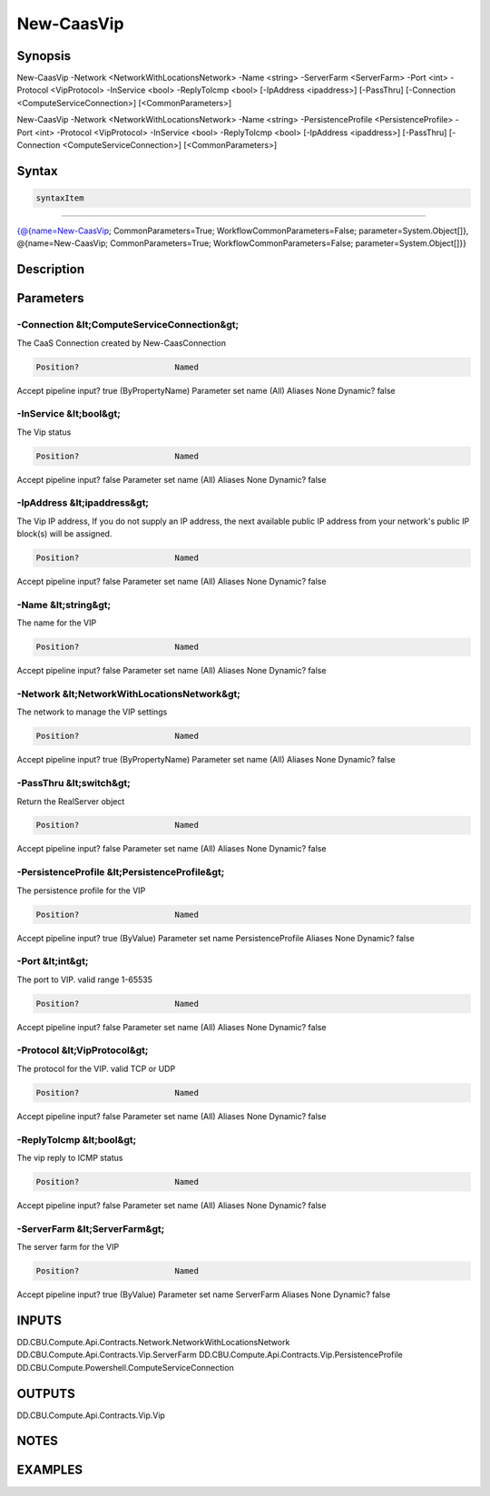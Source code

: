 ﻿New-CaasVip
===================

Synopsis
--------


New-CaasVip -Network <NetworkWithLocationsNetwork> -Name <string> -ServerFarm <ServerFarm> -Port <int> -Protocol <VipProtocol> -InService <bool> -ReplyToIcmp <bool> [-IpAddress <ipaddress>] [-PassThru] [-Connection <ComputeServiceConnection>] [<CommonParameters>]

New-CaasVip -Network <NetworkWithLocationsNetwork> -Name <string> -PersistenceProfile <PersistenceProfile> -Port <int> -Protocol <VipProtocol> -InService <bool> -ReplyToIcmp <bool> [-IpAddress <ipaddress>] [-PassThru] [-Connection <ComputeServiceConnection>] [<CommonParameters>]


Syntax
------

.. code-block:: powershell

    syntaxItem                                                                                                                                                                                                    

----------                                                                                                                                                                                                    

{@{name=New-CaasVip; CommonParameters=True; WorkflowCommonParameters=False; parameter=System.Object[]}, @{name=New-CaasVip; CommonParameters=True; WorkflowCommonParameters=False; parameter=System.Object[]}}


Description
-----------



Parameters
----------

-Connection &lt;ComputeServiceConnection&gt;
~~~~~~~~~

The CaaS Connection created by New-CaasConnection

.. code-block:: powershell

    Position?                    Named
Accept pipeline input?       true (ByPropertyName)
Parameter set name           (All)
Aliases                      None
Dynamic?                     false

 
-InService &lt;bool&gt;
~~~~~~~~~

The Vip status

.. code-block:: powershell

    Position?                    Named
Accept pipeline input?       false
Parameter set name           (All)
Aliases                      None
Dynamic?                     false

 
-IpAddress &lt;ipaddress&gt;
~~~~~~~~~

The Vip IP address, If you do not supply an IP address, the next available public IP address from your network's public IP block(s)  will be assigned.

.. code-block:: powershell

    Position?                    Named
Accept pipeline input?       false
Parameter set name           (All)
Aliases                      None
Dynamic?                     false

 
-Name &lt;string&gt;
~~~~~~~~~

The name for the VIP

.. code-block:: powershell

    Position?                    Named
Accept pipeline input?       false
Parameter set name           (All)
Aliases                      None
Dynamic?                     false

 
-Network &lt;NetworkWithLocationsNetwork&gt;
~~~~~~~~~

The network to manage the VIP settings

.. code-block:: powershell

    Position?                    Named
Accept pipeline input?       true (ByPropertyName)
Parameter set name           (All)
Aliases                      None
Dynamic?                     false

 
-PassThru &lt;switch&gt;
~~~~~~~~~

Return the RealServer object

.. code-block:: powershell

    Position?                    Named
Accept pipeline input?       false
Parameter set name           (All)
Aliases                      None
Dynamic?                     false

 
-PersistenceProfile &lt;PersistenceProfile&gt;
~~~~~~~~~

The persistence profile for the VIP

.. code-block:: powershell

    Position?                    Named
Accept pipeline input?       true (ByValue)
Parameter set name           PersistenceProfile
Aliases                      None
Dynamic?                     false

 
-Port &lt;int&gt;
~~~~~~~~~

The port to VIP. valid range 1-65535

.. code-block:: powershell

    Position?                    Named
Accept pipeline input?       false
Parameter set name           (All)
Aliases                      None
Dynamic?                     false

 
-Protocol &lt;VipProtocol&gt;
~~~~~~~~~

The protocol for the VIP. valid TCP or UDP

.. code-block:: powershell

    Position?                    Named
Accept pipeline input?       false
Parameter set name           (All)
Aliases                      None
Dynamic?                     false

 
-ReplyToIcmp &lt;bool&gt;
~~~~~~~~~

The vip reply to ICMP status

.. code-block:: powershell

    Position?                    Named
Accept pipeline input?       false
Parameter set name           (All)
Aliases                      None
Dynamic?                     false

 
-ServerFarm &lt;ServerFarm&gt;
~~~~~~~~~

The server farm for the VIP

.. code-block:: powershell

    Position?                    Named
Accept pipeline input?       true (ByValue)
Parameter set name           ServerFarm
Aliases                      None
Dynamic?                     false


INPUTS
------

DD.CBU.Compute.Api.Contracts.Network.NetworkWithLocationsNetwork
DD.CBU.Compute.Api.Contracts.Vip.ServerFarm
DD.CBU.Compute.Api.Contracts.Vip.PersistenceProfile
DD.CBU.Compute.Powershell.ComputeServiceConnection


OUTPUTS
-------

DD.CBU.Compute.Api.Contracts.Vip.Vip


NOTES
-----



EXAMPLES
---------


